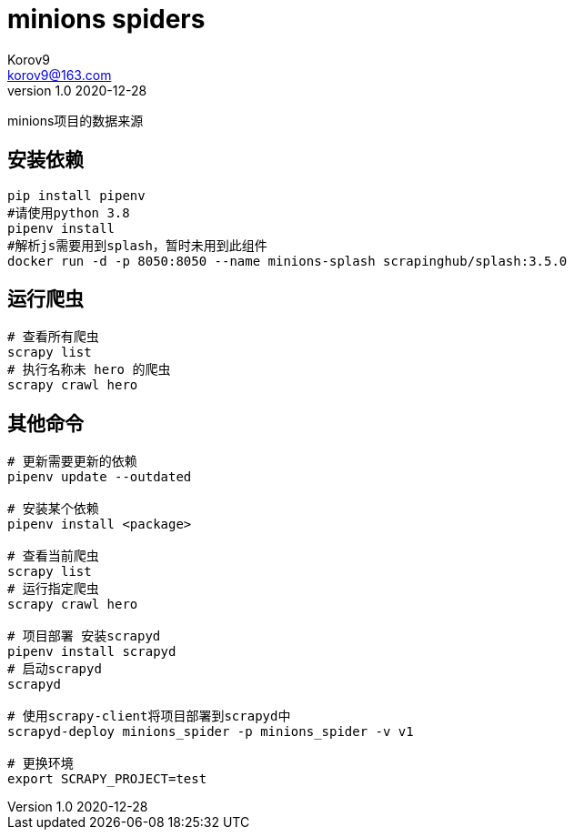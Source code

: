 = minions spiders =
Korov9 <korov9@163.com>
v1.0 2020-12-28
:doctype: book

minions项目的数据来源

== 安装依赖 ==

[source, bash]
----
pip install pipenv
#请使用python 3.8
pipenv install
#解析js需要用到splash，暂时未用到此组件
docker run -d -p 8050:8050 --name minions-splash scrapinghub/splash:3.5.0
----

== 运行爬虫 ==

[source, bash]
----
# 查看所有爬虫
scrapy list
# 执行名称未 hero 的爬虫
scrapy crawl hero
----

== 其他命令 ==

[source, bash]
----
# 更新需要更新的依赖
pipenv update --outdated

# 安装某个依赖
pipenv install <package>

# 查看当前爬虫
scrapy list
# 运行指定爬虫
scrapy crawl hero

# 项目部署 安装scrapyd
pipenv install scrapyd
# 启动scrapyd
scrapyd

# 使用scrapy-client将项目部署到scrapyd中
scrapyd-deploy minions_spider -p minions_spider -v v1

# 更换环境
export SCRAPY_PROJECT=test
----